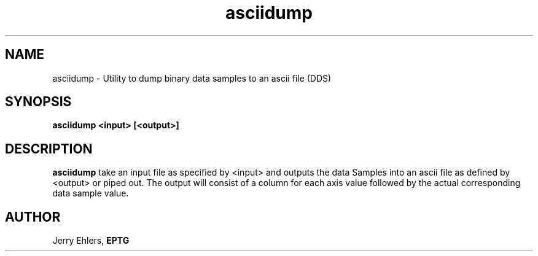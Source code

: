 '\" t
.TH asciidump 1 "$Date: 2009-01-06 10:56:43 -0600 (Tue, 06 Jan 2009) $" "DDS Utility"
.ad b
.SH NAME
asciidump - Utility to dump binary data samples to an ascii file (DDS)
.SH SYNOPSIS
\fBasciidump <input> [<output>]
.SH DESCRIPTION
\fBasciidump\fR take an input file as specified by <input> and outputs
the data Samples into an ascii file as defined by <output> or piped out.
The output will consist of a column for each axis value followed by
the actual corresponding data sample value.
.SH AUTHOR
 Jerry Ehlers, \fBEPTG\fR
